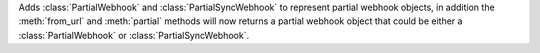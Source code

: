 Adds :class:`PartialWebhook` and :class:`PartialSyncWebhook` to represent partial webhook objects, in addition the :meth:`from_url`
and :meth:`partial` methods will now returns a partial webhook object that could be either a :class:`PartialWebhook` or :class:`PartialSyncWebhook`.
